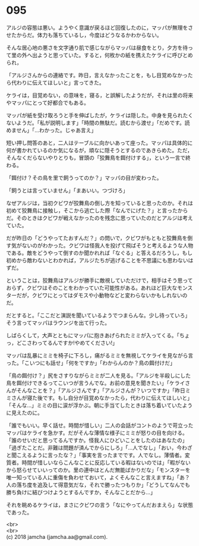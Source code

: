 #+OPTIONS: toc:nil
#+OPTIONS: \n:t

* 095

  アルジの容態は悪い。ようやく意識が戻るほど回復したのに，マッパが無理をさせたからだ。体力も落ちているし，今度はどうなるかわからない。

  そんな居心地の悪さを文字通り肌で感じながらマッパは昼食をとり，夕方を待って里の外へ出ようと思っていた。すると，何枚かの紙を携えたケライに呼びとめられ，

  「アルジさんからの連絡です。昨日，言えなかったことを，もし目覚めなかったら代わりに伝えてほしいと」言ってきた。

  ケライは，目覚めない，の意味を，寝る，と誤解したようだが，それは里の将来やマッパにとって好都合でもある。

  マッパが紙を受け取ろうと手を伸ばしたが，ケライは隠した。中身を見られたくないようだ。「私が説明します」「時間の無駄だ。読むから渡せ」「だめです。読めません」「…わかった。じゃあ言え」

  短い押し問答のあと，二人はテーブルに向かいあって座った。マッパは具体的に何が書かれているのか気になるが，頑なに隠そうとするのであきらめた。ただ，そんなくだらないやりとりも，冒頭の「狡舞鳥を餌付けする」，という一言で終わる。

  「餌付け？その鳥を里で飼うってのか？」マッパの目が変わった。

  「飼うとは言っていません」「まあいい。つづけろ」

  なぜアルジは，当初クビワが狡舞鳥の倒し方を知っていると思ったのか。それは初めて狡舞鳥に接触し，そこから逃亡した際「なんでにげた？」と言ったからだ。そのときはクビワが戦えなかったのを残念に思っていたのだとアルジは考えていた。

  だが昨日の「どうやってたおすんだ？」の問いで，クビワがもともと狡舞鳥を倒す気がないのがわかった。クビワは怪我人を投げて飛ばそうと考えるような人物である。敵をどうやって倒すのか聞かれれば「なぐる」と答えるだろうし，もし初めから敵わないとわかれば，アルジたちが逃げることを不思議にも思わないはずだ。

  ということは，狡舞鳥はアルジが勝手に敵視していただけで，相手はそう思っておらず，クビワはそのことをわかっていた可能性がある。あれほど巨大なモンスターだが，クビワにとってはダモスや小動物などと変わらないかもしれないのだ。

  だとすると。「ここだと演説を聞いているようでつまらんな。少し待っていろ」そう言ってマッパはラウンジを出て行った。

  しばらくして，大声とともにマッパに抱きあげられたミミが入ってくる。「ちょっ，どこさわってるんですか!やめてください!」

  マッパは乱暴にミミを椅子に下ろし，痛がるミミを無視してケライを見ながら言った。「こいつにも話せ」「何をですか」「わからんのか？鳥の餌付けだ」

  「鳥の餌付け？」尻をさすりながらミミが二人を見る。「アルジを半殺しにした鳥を餌付けできるってこいつが言うんでな。お前の意見を聞きたい」「ケライさんがそんなことを？」「アルジさんです」「アルジさんが？いつですか」「昨日ミミさんが寝た後です。もし自分が目覚めなかったら，代わりに伝えてほしいと」「そんな…」ミミの目に涙が浮かぶ。朝に手当てしたときは落ち着いていたように見えたのに。

  「誰でもいい。早く話せ。時間が惜しい」二人の会話がコントのようで苛立ったマッパはケライを急かす。だがそんな薄情な様子にミミが怒りの目を向ける。「誰のせいだと思ってるんですか。怪我人にひどいことをしたのはあなたの」「過ぎたことだ。非難は問題が済んでからにしろ」「…人でなし」「おい，今わざと聞こえるように言ったな？」「事実を言ったまでです。人でなし。薄情者。変質者。時間が惜しいならこんなことに反応している暇はないのでは」「暇がないから怒らせていいってのか。里の連中はとんだ無能ばかりだな」「モンスターを唯一知っている人に重傷を負わせておいて，よくそんなこと言えますね」「あ？人の落ち度を追及して得意気だな，それで勝ったつもりか」「どうしてなんでも勝ち負けに結びつけようとするんですか，そんなことだから…」

  それを眺めるケライは，まさにクビワの言う「なにやってんだおまえら」な状態であった。

  <br>
  <br>
  (c) 2018 jamcha (jamcha.aa@gmail.com).

  [[http://creativecommons.org/licenses/by-nc-sa/4.0/deed][file:http://i.creativecommons.org/l/by-nc-sa/4.0/88x31.png]]
